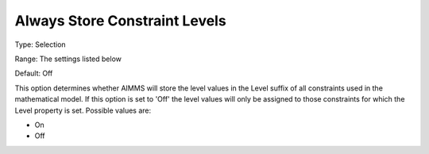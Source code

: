 

.. _Options_Sensitivity_-_Always_Store_Con:


Always Store Constraint Levels
==============================



Type:	Selection	

Range:	The settings listed below	

Default:	Off	



This option determines whether AIMMS will store the level values in the Level suffix of all constraints used in the mathematical model. If this option is set to 'Off' the level values will only be assigned to those constraints for which the Level property is set. Possible values are:



*	On
*	Off






